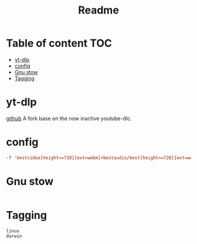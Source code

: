#+title: Readme
#+PROPERTY: header-args :tangle .config/yt-dlp/config :mkdirp yes

* Table of content :TOC:
- [[#yt-dlp][yt-dlp]]
- [[#config][config]]
- [[#gnu-stow][Gnu stow]]
- [[#tagging][Tagging]]

* yt-dlp
[[https://github.com/yt-dlp/yt-dlp][github]]
A fork base on the now inactive youtube-dlc.

* config
#+begin_src conf
-f 'bestvideo[height<=720][ext=webm]+bestaudio/best[height<=720][ext=webm]'
#+end_src


* Gnu stow
#+begin_src pattern :tangle .stow-local-ignore
#+end_src

* Tagging
#+begin_src tag :tangle TAGS
linux
darwin
#+end_src
